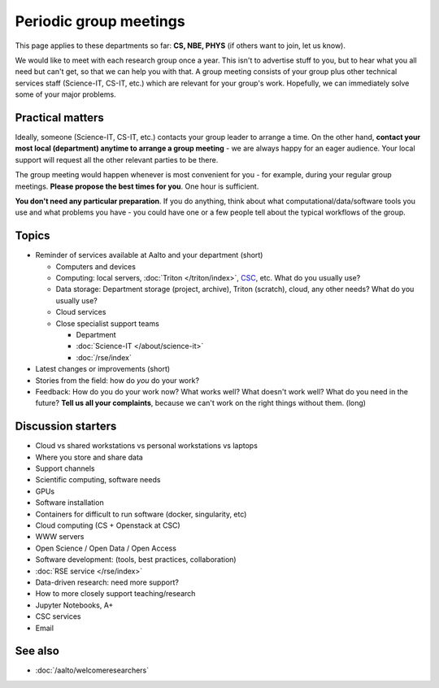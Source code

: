 Periodic group meetings
=======================

This page applies to these departments so far: **CS, NBE, PHYS** (if
others want to join, let us know).

We would like to meet with each research group once a year.  This
isn't to advertise stuff to you, but to hear what you all need but
can't get, so that we can help you with that.  A group meeting
consists of your group plus other technical services staff
(Science-IT, CS-IT, etc.) which are relevant for your group's work.
Hopefully, we can immediately solve some of your major problems.



Practical matters
-----------------

Ideally, someone (Science-IT, CS-IT, etc.) contacts your group leader
to arrange a time.  On the other hand, **contact your most local
(department) anytime to arrange a group meeting** - we are always
happy for an eager audience.  Your local support will request all the
other relevant parties to be there.

The group meeting would happen whenever is most convenient for you -
for example, during your regular group meetings.  **Please propose the
best times for you**.  One hour is sufficient.

**You don't need any particular preparation**.  If you do anything,
think about what computational/data/software tools you use and what
problems you have - you could have one or a few people tell about
the typical workflows of the group.



Topics
------

* Reminder of services available at Aalto and your department (short)

  * Computers and devices
  * Computing: local servers, :doc:`Triton </triton/index>`, `CSC
    <https://docs.csc.fi>`__, etc.  What do you usually use?
  * Data storage: Department storage (project, archive), Triton
    (scratch), cloud, any other needs?  What do you usually use?
  * Cloud services
  * Close specialist support teams

    * Department
    * :doc:`Science-IT </about/science-it>`
    * :doc:`/rse/index`

* Latest changes or improvements (short)
* Stories from the field: how do *you* do your work?
* Feedback: How do you do your work now?  What works well?  What
  doesn't work well?  What do you need in the future?  **Tell us all
  your complaints**, because we can't work on the right things without
  them. (long)



Discussion starters
-------------------

* Cloud vs shared workstations vs personal workstations vs laptops
* Where you store and share data
* Support channels
* Scientific computing, software needs
* GPUs
* Software installation
* Containers for difficult to run software (docker, singularity, etc)
* Cloud computing (CS + Openstack at CSC)
* WWW servers
* Open Science / Open Data / Open Access
* Software development: (tools, best practices, collaboration)
* :doc:`RSE service </rse/index>`
* Data-driven research: need more support?
* How to more closely support teaching/research
* Jupyter Notebooks, A+
* CSC services
* Email



See also
--------

* :doc:`/aalto/welcomeresearchers`
